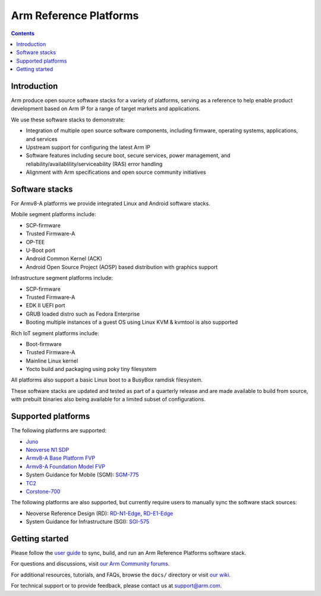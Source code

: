 Arm Reference Platforms
=======================

.. contents::

Introduction
------------

Arm produce open source software stacks for a variety of platforms, serving as a
reference to help enable product development based on Arm IP for a range of
target markets and applications.

We use these software stacks to demonstrate:

- Integration of multiple open source software components, including firmware,
  operating systems, applications, and services

- Upstream support for configuring the latest Arm IP

- Software features including secure boot, secure services, power management,
  and reliability/availablility/serviceability (RAS) error handling

- Alignment with Arm specifications and open source community initiatives


Software stacks
---------------

For Armv8-A platforms we provide integrated Linux and Android software stacks.

Mobile segment platforms include:

- SCP-firmware
- Trusted Firmware-A
- OP-TEE
- U-Boot port
- Android Common Kernel (ACK)
- Android Open Source Project (AOSP) based distribution with graphics support

Infrastructure segment platforms include:

- SCP-firmware
- Trusted Firmware-A
- EDK II UEFI port
- GRUB loaded distro such as Fedora Enterprise
- Booting multiple instances of a guest OS using Linux KVM & kvmtool is also
  supported

Rich IoT segment platforms include:

- Boot-firmware
- Trusted Firmware-A
- Mainline Linux kernel
- Yocto build and packaging using poky tiny filesystem

All platforms also support a basic Linux boot to a BusyBox ramdisk filesystem.

These software stacks are updated and tested as part of a quarterly release and
are made available to build from source, with prebuilt binaries also being
available for a limited subset of configurations.


Supported platforms
-------------------

The following platforms are supported:

- `Juno <https://community.arm.com/developer/tools-software/oss-platforms/w/docs/303/juno>`__
- `Neoverse N1 SDP <https://community.arm.com/developer/tools-software/oss-platforms/w/docs/440/neoverse-n1-sdp>`__
- `Armv8-A Base Platform FVP <https://community.arm.com/developer/tools-software/oss-platforms/w/docs/228/fvps>`__
- `Armv8-A Foundation Model FVP <https://community.arm.com/developer/tools-software/oss-platforms/w/docs/228/fvps>`__
- System Guidance for Mobile (SGM): `SGM-775 <https://community.arm.com/developer/tools-software/oss-platforms/w/docs/388/system-guidance-for-mobile-sgm>`__
- `TC2 <https://community.arm.com/developer/tools-software/oss-platforms/w/docs/227/tc2>`__
- `Corstone-700 <https://community.arm.com/developer/tools-software/oss-platforms/w/docs/444/corstone-700>`__

The following platforms are also supported, but currently require users to
manually sync the software stack sources:

- Neoverse Reference Design (RD): `RD-N1-Edge <https://developer.arm.com/products/system-design/reference-design/neoverse-reference-design>`__,
  `RD-E1-Edge <https://developer.arm.com/products/system-design/reference-design/neoverse-reference-design>`__

- System Guidance for Infrastructure (SGI): `SGI-575 <https://developer.arm.com/products/system-design/reference-design>`__


Getting started
---------------

Please follow the `user guide <docs/user-guide.rst>`__ to sync, build, and run an
Arm Reference Platforms software stack.

For questions and discussions, visit `our Arm Community forums <https://community.arm.com/developer/tools-software/oss-platforms/f/dev-platforms-forum>`__.

For additional resources, tutorials, and FAQs, browse the ``docs/`` directory or
visit `our wiki <https://community.arm.com/developer/tools-software/oss-platforms/w/docs>`__.

For technical support or to provide feedback, please contact us at `support@arm.com <mailto:support@arm.com>`__.
